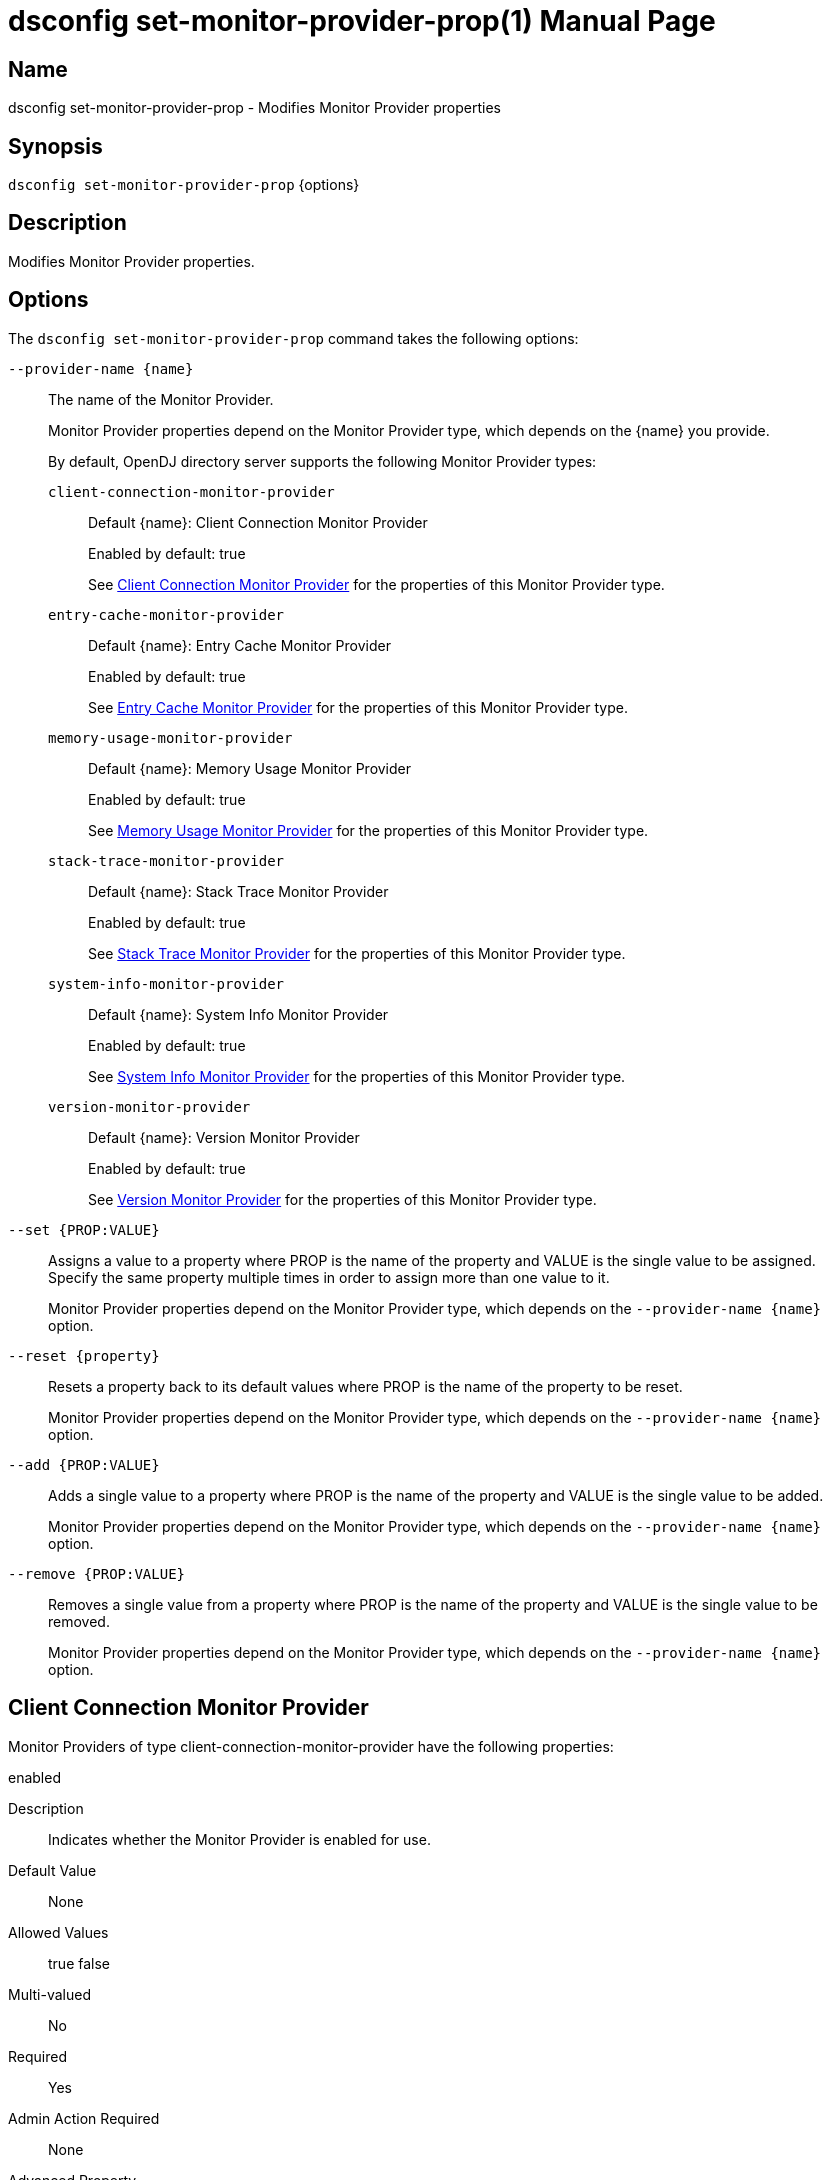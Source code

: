 ////
  The contents of this file are subject to the terms of the Common Development and
  Distribution License (the License). You may not use this file except in compliance with the
  License.

  You can obtain a copy of the License at legal/CDDLv1.0.txt. See the License for the
  specific language governing permission and limitations under the License.

  When distributing Covered Software, include this CDDL Header Notice in each file and include
  the License file at legal/CDDLv1.0.txt. If applicable, add the following below the CDDL
  Header, with the fields enclosed by brackets [] replaced by your own identifying
  information: "Portions Copyright [year] [name of copyright owner]".

  Copyright 2011-2017 ForgeRock AS.
  Portions Copyright 2025 3A Systems LLC.
////

[#dsconfig-set-monitor-provider-prop]
= dsconfig set-monitor-provider-prop(1)
:doctype: manpage
:manmanual: Directory Server Tools
:mansource: OpenDJ

== Name
dsconfig set-monitor-provider-prop - Modifies Monitor Provider properties

== Synopsis

`dsconfig set-monitor-provider-prop` {options}

[#dsconfig-set-monitor-provider-prop-description]
== Description

Modifies Monitor Provider properties.



[#dsconfig-set-monitor-provider-prop-options]
== Options

The `dsconfig set-monitor-provider-prop` command takes the following options:

--
`--provider-name {name}`::

The name of the Monitor Provider.
+

[open]
====
Monitor Provider properties depend on the Monitor Provider type, which depends on the {name} you provide.

By default, OpenDJ directory server supports the following Monitor Provider types:

`client-connection-monitor-provider`::
+
Default {name}: Client Connection Monitor Provider
+
Enabled by default: true
+
See  <<dsconfig-set-monitor-provider-prop-client-connection-monitor-provider>> for the properties of this Monitor Provider type.
`entry-cache-monitor-provider`::
+
Default {name}: Entry Cache Monitor Provider
+
Enabled by default: true
+
See  <<dsconfig-set-monitor-provider-prop-entry-cache-monitor-provider>> for the properties of this Monitor Provider type.
`memory-usage-monitor-provider`::
+
Default {name}: Memory Usage Monitor Provider
+
Enabled by default: true
+
See  <<dsconfig-set-monitor-provider-prop-memory-usage-monitor-provider>> for the properties of this Monitor Provider type.
`stack-trace-monitor-provider`::
+
Default {name}: Stack Trace Monitor Provider
+
Enabled by default: true
+
See  <<dsconfig-set-monitor-provider-prop-stack-trace-monitor-provider>> for the properties of this Monitor Provider type.
`system-info-monitor-provider`::
+
Default {name}: System Info Monitor Provider
+
Enabled by default: true
+
See  <<dsconfig-set-monitor-provider-prop-system-info-monitor-provider>> for the properties of this Monitor Provider type.
`version-monitor-provider`::
+
Default {name}: Version Monitor Provider
+
Enabled by default: true
+
See  <<dsconfig-set-monitor-provider-prop-version-monitor-provider>> for the properties of this Monitor Provider type.
====

`--set {PROP:VALUE}`::

Assigns a value to a property where PROP is the name of the property and VALUE is the single value to be assigned. Specify the same property multiple times in order to assign more than one value to it.
+
Monitor Provider properties depend on the Monitor Provider type, which depends on the `--provider-name {name}` option.

`--reset {property}`::

Resets a property back to its default values where PROP is the name of the property to be reset.
+
Monitor Provider properties depend on the Monitor Provider type, which depends on the `--provider-name {name}` option.

`--add {PROP:VALUE}`::

Adds a single value to a property where PROP is the name of the property and VALUE is the single value to be added.
+
Monitor Provider properties depend on the Monitor Provider type, which depends on the `--provider-name {name}` option.

`--remove {PROP:VALUE}`::

Removes a single value from a property where PROP is the name of the property and VALUE is the single value to be removed.
+
Monitor Provider properties depend on the Monitor Provider type, which depends on the `--provider-name {name}` option.

--

[#dsconfig-set-monitor-provider-prop-client-connection-monitor-provider]
== Client Connection Monitor Provider

Monitor Providers of type client-connection-monitor-provider have the following properties:

--


enabled::
[open]
====
Description::
Indicates whether the Monitor Provider is enabled for use. 


Default Value::
None


Allowed Values::
true
false


Multi-valued::
No

Required::
Yes

Admin Action Required::
None

Advanced Property::
No

Read-only::
No


====

java-class::
[open]
====
Description::
Specifies the fully-qualified name of the Java class that provides the Client Connection Monitor Provider implementation. 


Default Value::
org.opends.server.monitors.ClientConnectionMonitorProvider


Allowed Values::
A Java class that implements or extends the class(es): org.opends.server.api.MonitorProvider


Multi-valued::
No

Required::
Yes

Admin Action Required::
None

Advanced Property::
Yes (Use --advanced in interactive mode.)

Read-only::
No


====



--

[#dsconfig-set-monitor-provider-prop-entry-cache-monitor-provider]
== Entry Cache Monitor Provider

Monitor Providers of type entry-cache-monitor-provider have the following properties:

--


enabled::
[open]
====
Description::
Indicates whether the Monitor Provider is enabled for use. 


Default Value::
None


Allowed Values::
true
false


Multi-valued::
No

Required::
Yes

Admin Action Required::
None

Advanced Property::
No

Read-only::
No


====

java-class::
[open]
====
Description::
Specifies the fully-qualified name of the Java class that provides the Entry Cache Monitor Provider implementation. 


Default Value::
org.opends.server.monitors.EntryCacheMonitorProvider


Allowed Values::
A Java class that implements or extends the class(es): org.opends.server.api.MonitorProvider


Multi-valued::
No

Required::
Yes

Admin Action Required::
None

Advanced Property::
Yes (Use --advanced in interactive mode.)

Read-only::
No


====



--

[#dsconfig-set-monitor-provider-prop-memory-usage-monitor-provider]
== Memory Usage Monitor Provider

Monitor Providers of type memory-usage-monitor-provider have the following properties:

--


enabled::
[open]
====
Description::
Indicates whether the Monitor Provider is enabled for use. 


Default Value::
None


Allowed Values::
true
false


Multi-valued::
No

Required::
Yes

Admin Action Required::
None

Advanced Property::
No

Read-only::
No


====

java-class::
[open]
====
Description::
Specifies the fully-qualified name of the Java class that provides the Memory Usage Monitor Provider implementation. 


Default Value::
org.opends.server.monitors.MemoryUsageMonitorProvider


Allowed Values::
A Java class that implements or extends the class(es): org.opends.server.api.MonitorProvider


Multi-valued::
No

Required::
Yes

Admin Action Required::
None

Advanced Property::
Yes (Use --advanced in interactive mode.)

Read-only::
No


====



--

[#dsconfig-set-monitor-provider-prop-stack-trace-monitor-provider]
== Stack Trace Monitor Provider

Monitor Providers of type stack-trace-monitor-provider have the following properties:

--


enabled::
[open]
====
Description::
Indicates whether the Monitor Provider is enabled for use. 


Default Value::
None


Allowed Values::
true
false


Multi-valued::
No

Required::
Yes

Admin Action Required::
None

Advanced Property::
No

Read-only::
No


====

java-class::
[open]
====
Description::
Specifies the fully-qualified name of the Java class that provides the Stack Trace Monitor Provider implementation. 


Default Value::
org.opends.server.monitors.StackTraceMonitorProvider


Allowed Values::
A Java class that implements or extends the class(es): org.opends.server.api.MonitorProvider


Multi-valued::
No

Required::
Yes

Admin Action Required::
None

Advanced Property::
Yes (Use --advanced in interactive mode.)

Read-only::
No


====



--

[#dsconfig-set-monitor-provider-prop-system-info-monitor-provider]
== System Info Monitor Provider

Monitor Providers of type system-info-monitor-provider have the following properties:

--


enabled::
[open]
====
Description::
Indicates whether the Monitor Provider is enabled for use. 


Default Value::
None


Allowed Values::
true
false


Multi-valued::
No

Required::
Yes

Admin Action Required::
None

Advanced Property::
No

Read-only::
No


====

java-class::
[open]
====
Description::
Specifies the fully-qualified name of the Java class that provides the System Info Monitor Provider implementation. 


Default Value::
org.opends.server.monitors.SystemInfoMonitorProvider


Allowed Values::
A Java class that implements or extends the class(es): org.opends.server.api.MonitorProvider


Multi-valued::
No

Required::
Yes

Admin Action Required::
None

Advanced Property::
Yes (Use --advanced in interactive mode.)

Read-only::
No


====



--

[#dsconfig-set-monitor-provider-prop-version-monitor-provider]
== Version Monitor Provider

Monitor Providers of type version-monitor-provider have the following properties:

--


enabled::
[open]
====
Description::
Indicates whether the Monitor Provider is enabled for use. 


Default Value::
None


Allowed Values::
true
false


Multi-valued::
No

Required::
Yes

Admin Action Required::
None

Advanced Property::
No

Read-only::
No


====

java-class::
[open]
====
Description::
Specifies the fully-qualified name of the Java class that provides the Version Monitor Provider implementation. 


Default Value::
org.opends.server.monitors.VersionMonitorProvider


Allowed Values::
A Java class that implements or extends the class(es): org.opends.server.api.MonitorProvider


Multi-valued::
No

Required::
Yes

Admin Action Required::
None

Advanced Property::
Yes (Use --advanced in interactive mode.)

Read-only::
No


====



--

